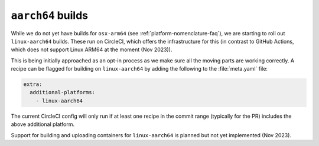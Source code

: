 ``aarch64`` builds
==================

.. datechanged:: 2023-11-18
   Added this section as initial linux-aarch64 builds are starting

While we do not yet have builds for ``osx-arm64`` (see
:ref:`platform-nomenclature-faq`), we are starting to roll out
``linux-aarch64`` builds. These run on CircleCI, which offers the
infrastructure for this (in contrast to GitHub Actions, which does not support Linux ARM64 at the moment (Nov 2023)).

This is being initially approached as an opt-in process as we make sure
all the moving parts are working correctly. A recipe can be flagged for
building on ``linux-aarch64`` by adding the following to the
:file:`meta.yaml` file:

.. code-block:: yaml

   extra:
     additional-platforms:
       - linux-aarch64

The current CircleCI config will only run if at least one recipe in the
commit range (typically for the PR) includes the above additional
platform.

Support for building and uploading containers for ``linux-aarch64`` is planned
but not yet implemented (Nov 2023).
